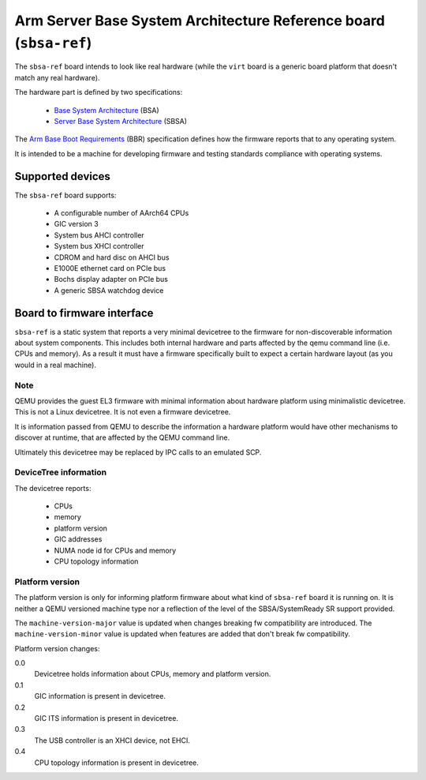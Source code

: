 Arm Server Base System Architecture Reference board (``sbsa-ref``)
==================================================================

The ``sbsa-ref`` board intends to look like real hardware (while the ``virt``
board is a generic board platform that doesn't match any real hardware).

The hardware part is defined by two specifications:

  - `Base System Architecture <https://developer.arm.com/documentation/den0094/>`__ (BSA)
  - `Server Base System Architecture <https://developer.arm.com/documentation/den0029/>`__ (SBSA)

The `Arm Base Boot Requirements <https://developer.arm.com/documentation/den0044/>`__ (BBR)
specification defines how the firmware reports that to any operating system.

It is intended to be a machine for developing firmware and testing
standards compliance with operating systems.

Supported devices
"""""""""""""""""

The ``sbsa-ref`` board supports:

  - A configurable number of AArch64 CPUs
  - GIC version 3
  - System bus AHCI controller
  - System bus XHCI controller
  - CDROM and hard disc on AHCI bus
  - E1000E ethernet card on PCIe bus
  - Bochs display adapter on PCIe bus
  - A generic SBSA watchdog device


Board to firmware interface
"""""""""""""""""""""""""""

``sbsa-ref`` is a static system that reports a very minimal devicetree to the
firmware for non-discoverable information about system components. This
includes both internal hardware and parts affected by the qemu command line
(i.e. CPUs and memory). As a result it must have a firmware specifically built
to expect a certain hardware layout (as you would in a real machine).

Note
''''

QEMU provides the guest EL3 firmware with minimal information about hardware
platform using minimalistic devicetree. This is not a Linux devicetree. It is
not even a firmware devicetree.

It is information passed from QEMU to describe the information a hardware
platform would have other mechanisms to discover at runtime, that are affected
by the QEMU command line.

Ultimately this devicetree may be replaced by IPC calls to an emulated SCP.

DeviceTree information
''''''''''''''''''''''

The devicetree reports:

   - CPUs
   - memory
   - platform version
   - GIC addresses
   - NUMA node id for CPUs and memory
   - CPU topology information

Platform version
''''''''''''''''

The platform version is only for informing platform firmware about
what kind of ``sbsa-ref`` board it is running on. It is neither
a QEMU versioned machine type nor a reflection of the level of the
SBSA/SystemReady SR support provided.

The ``machine-version-major`` value is updated when changes breaking
fw compatibility are introduced. The ``machine-version-minor`` value
is updated when features are added that don't break fw compatibility.

Platform version changes:

0.0
  Devicetree holds information about CPUs, memory and platform version.

0.1
  GIC information is present in devicetree.

0.2
  GIC ITS information is present in devicetree.

0.3
  The USB controller is an XHCI device, not EHCI.

0.4
  CPU topology information is present in devicetree.
